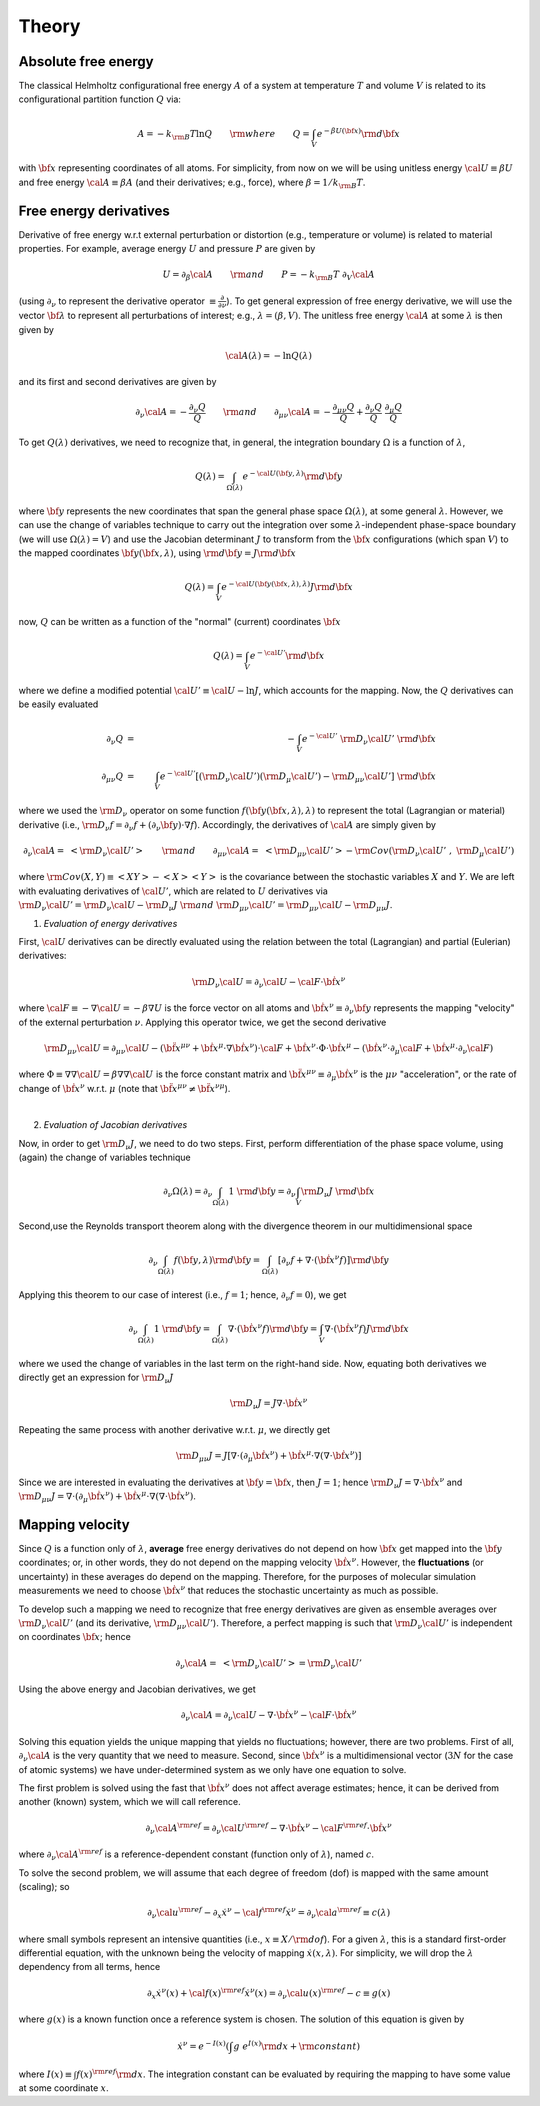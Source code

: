.. _theory:

Theory
##########

Absolute free energy
====================
The classical Helmholtz configurational free energy :math:`A` of a system at temperature :math:`T` and volume :math:`V` is related to its configurational partition function :math:`Q` via:

.. math::
   A = -k_{\rm B}T \ln{Q} \qquad {\rm where} \qquad 
   Q = \int_{V} e^{-\beta U\left({\bf x}\right)} {\rm d} {\bf x}

with :math:`{\bf x}` representing coordinates of all atoms.
For simplicity, from now on we will be using unitless energy :math:`{\cal U}\equiv \beta U` and free energy :math:`{\cal A}\equiv \beta A` (and their derivatives; e.g., force), where :math:`\beta = 1/k_{\rm B}T`.

Free energy derivatives
=========================

Derivative of free energy w.r.t external perturbation or distortion (e.g., temperature or volume) is related to material properties. For example, average energy :math:`U` and pressure :math:`P` are given by

.. math::
   U = \partial_{\beta}{\cal A}  \qquad {\rm  and} \qquad  P = -k_{\rm B}T \; \partial_{V}{\cal A}

(using :math:`\partial_{\nu}` to represent the derivative operator :math:`\equiv\frac{\partial}{\partial \nu}`).  To get general expression of free energy derivative, we will use the vector :math:`{\bf \lambda}` to represent all perturbations of interest; e.g., :math:`\lambda=\left(\beta, V\right)`. The unitless free energy :math:`{\cal A}` at some :math:`\lambda` is then given by

.. math::
   {\cal A}\left(\lambda\right) = - \ln{Q\left(\lambda\right)}

and its first and second derivatives are given by 

.. math::
   \partial_{\nu}{\cal A} = -\frac{\partial_{\nu} Q}{Q} \qquad {\rm and} \qquad \partial_{\mu\nu}{\cal A} = -\frac{\partial_{\mu\nu}Q }{Q} + \frac{\partial_{\nu} Q}{Q}  \; \frac{\partial_{\mu} Q}{Q} 

To get :math:`Q\left(\lambda\right)` derivatives, we need to recognize that, in general, the integration boundary :math:`\Omega` is a function of :math:`\lambda`, 

.. math::
   Q\left(\lambda\right) = \int_{\Omega\left(\lambda\right)} e^{-{\cal U}\left({\bf y},\lambda\right)} {\rm d} {\bf y}

where :math:`{\bf y}` represents the new coordinates that span the general phase space :math:`\Omega\left(\lambda\right)`, at some general :math:`\lambda`. However, we can use the change of variables technique to carry out the integration over some :math:`\lambda`-independent phase-space boundary (we will use :math:`\Omega(\lambda)=V`) and use the Jacobian determinant :math:`J` to transform from the :math:`\bf x` configurations (which span :math:`V`) to the mapped coordinates :math:`\bf y({\bf x},\lambda)`, using :math:`{\rm d}{\bf y} = J {\rm d}{\bf x}` 

.. math::
  Q\left(\lambda\right) = \int_{V} e^{-{\cal U}\left({\bf y}\left({\bf x},\lambda\right),\lambda\right)} J {\rm d} {\bf x}

now, :math:`Q` can be written as a function of the "normal" (current) coordinates :math:`\bf x` 

.. math::
   Q\left(\lambda\right) = \int_{V} e^{-{\cal U'}} {\rm d} {\bf x}

where we define a modified potential :math:`{\cal U'} \equiv {\cal U} - \ln{J}`, which accounts for the mapping.
Now, the :math:`Q` derivatives can be easily evaluated

.. math::
   \partial_{\nu} Q &=& - \int_{V}  e^{-{\cal U'}} \; {\rm D}_{\nu} {\cal U'} \;\;  {\rm d}{\bf x}\\
   \partial_{\mu\nu}Q &=& \int_{V} e^{-{\cal U'}}\left[ \left({\rm D}_{\nu} {\cal U'}\right) \left({\rm D}_{\mu} {\cal U'}\right) - {\rm D}_{\mu\nu} {\cal U'} \right] \;  {\rm d}{\bf x}

where we used the :math:`{\rm D}_{\nu}` operator on some function :math:`f({\bf y}({\bf x},\lambda),\lambda)` to represent the total (Lagrangian or material) derivative (i.e., :math:`{\rm D}_{\nu} f = \partial_{\nu} f + \left(\partial_{\nu} {\bf y}\right) \cdot \nabla f`).  Accordingly, the derivatives of :math:`{\cal A}` are simply given by

.. math::
   \partial_{\nu}{\cal A} = \; \left< {\rm D}_{\nu} {\cal U'} \right> \qquad {\rm and} \qquad
   \partial_{\mu\nu}{\cal A} = \; \left< {\rm D}_{\mu\nu} {\cal U'} \right>
   - {\rm Cov}\left({\rm D}_{\nu} {\cal U'} \;,\; {\rm D}_{\mu} {\cal U'} \right) 

where :math:`{\rm Cov}\left(X,Y\right)\equiv \left<XY\right> - \left<X\right> \left<Y\right>` is the covariance between the stochastic variables :math:`X` and :math:`Y`.
We are left with evaluating derivatives of :math:`{\cal U'}`, which are related to :math:`U` derivatives via :math:`{\rm D}_{\nu} {\cal U'} = {\rm D}_{\nu} {\cal U} - {\rm D}_{\nu} J \; {\rm and} \; {\rm D}_{\mu\nu} {\cal U'} = {\rm D}_{\mu\nu} {\cal U} - {\rm D}_{\mu\nu} J`.

1. *Evaluation of energy derivatives*

First, :math:`\cal U` derivatives can be directly evaluated using the relation between the total (Lagrangian) and partial (Eulerian) derivatives: 

.. math::
   {\rm D}_{\nu} {\cal U} = \partial_{\nu} {\cal U} - {\cal F} \cdot {\dot {\bf x}}^{\nu}

where :math:`{\cal F}\equiv -\nabla {\cal U}=-\beta \nabla U` is the force vector on all atoms and :math:`{\dot {\bf x}}^{\nu}\equiv \partial_{\nu} {\bf y}` represents the mapping "velocity" of the external perturbation :math:`\nu`. Applying this operator twice, we get the second derivative

.. math::
   {\rm D}_{\mu\nu}{\cal U}  = \partial_{\mu\nu} {\cal U} 
   - \left({\ddot {\bf x}}^{\mu\nu} + {\dot {\bf x}}^{\mu}\cdot \nabla {\dot {\bf x}}^{\nu} \right)\cdot {\cal F} 
   + {\dot {\bf x}}^{\nu} \cdot {\Phi} \cdot {\dot {\bf x}}^{\mu}
   - \left({\dot {\bf x}}^{\nu} \cdot \partial_{\mu} {\cal F} 
   + {\dot {\bf x}}^{\mu} \cdot \partial_{\nu} {\cal F} \right)

where :math:`{\Phi}\equiv \nabla \nabla {\cal U} = \beta \nabla \nabla {\cal U}\;`  is the force constant matrix and :math:`{\ddot {\bf x}}^{\mu\nu} \equiv \partial_{\mu} {\dot {\bf x}}^{\nu}` is the :math:`\mu\nu` "acceleration", or the rate of change of :math:`{\dot {\bf x}}^{\nu}` w.r.t. :math:`\mu` (note that :math:`\;{\ddot {\bf x}}^{\mu\nu} \neq {\ddot {\bf x}}^{\nu\mu}`).

|

2. *Evaluation of Jacobian derivatives*

Now, in order to get :math:`{\rm D}_{\nu}J`, we need to do two steps. First, perform differentiation of the phase space volume, using (again) the change of variables technique 

.. math::
   \partial_{\nu} {\Omega(\lambda)} =
   \partial_{\nu} \int_{\Omega(\lambda)} 1\; {\rm d} {\bf y} =
   \partial_{\nu} \int_{V} {\rm D}_{\nu}J \; {\rm d} {\bf x}

Second,use the Reynolds transport theorem along with the divergence theorem in our multidimensional space

.. math::
   \partial_{\nu} \int_{\Omega(\lambda)} f\left({\bf y},\lambda\right){\rm d} {\bf y} = \int_{\Omega(\lambda)}     \left[\partial_{\nu} f + \nabla \cdot \left({\dot {\bf x}}^{\nu} f\right)\right] {\rm d} {\bf y}

Applying this theorem to our case of interest (i.e., :math:`f=1`; hence, :math:`\partial_{\nu}f=0`), we get

.. math::
   \partial_{\nu} \int_{\Omega(\lambda)} 1\; {\rm d} {\bf y} = \int_{\Omega(\lambda)}     \nabla \cdot \left({\dot {\bf x}}^{\nu} f\right) {\rm d} {\bf y}
   =
   \int_{V} \nabla \cdot \left({\dot {\bf x}}^{\nu} f\right) J {\rm d} {\bf x}

where we used the change of variables in the last term on the right-hand side. Now, equating both derivatives we directly get an expression for :math:`{\rm D}_{\nu}J`

.. math::
   {\rm D}_{\nu}J = J \nabla \cdot {\dot {\bf x}}^{\nu} 

Repeating the same process with another derivative w.r.t. :math:`\mu`, we directly get

.. math::
   {\rm D}_{\mu\nu}J = J \left[\nabla \cdot \left(\partial_{\mu}{\dot {\bf x}}^{\nu}\right) 
   + {\dot {\bf x}}^{\mu}\cdot \nabla\left(\nabla\cdot{\dot {\bf x}}^{\nu}\right)\right]

Since we are interested in evaluating the derivatives at :math:`{\bf y}={\bf x}`, then :math:`J=1`; hence
:math:`{\rm D}_{\nu}J = \nabla \cdot {\dot {\bf x}}^{\nu}` and :math:`{\rm D}_{\mu\nu}J = \nabla \cdot \left(\partial_{\mu}{\dot {\bf x}}^{\nu}\right)  + {\dot {\bf x}}^{\mu}\cdot \nabla\left(\nabla\cdot{\dot {\bf x}}^{\nu}\right)`. 





Mapping velocity
=================
Since :math:`Q` is a function only of :math:`\lambda`, **average** free energy derivatives do not depend on how :math:`{\bf x}` get mapped into the :math:`{\bf y}` coordinates; or, in other words, they do not depend on the mapping velocity :math:`{\dot {\bf x}}^{\nu}`. However, the **fluctuations** (or uncertainty) in these averages do depend on the mapping. Therefore, for the purposes of molecular simulation measurements we need to choose :math:`{\dot {\bf x}^{\nu}}` that reduces the stochastic uncertainty as much as possible.

To develop such a mapping we need to recognize that free energy derivatives are given as ensemble averages over :math:`{\rm D}_{\nu} {\cal U'}` (and its derivative, :math:`{\rm D}_{\mu\nu} {\cal U'}`).
Therefore, a perfect mapping is such that :math:`{\rm D}_{\nu} {\cal U'}` is independent on coordinates :math:`\bf x`; hence

.. math::
   \partial_{\nu}{\cal A} = \; \left< {\rm D}_{\nu} {\cal U'} \right> 
   = {\rm D}_{\nu} {\cal U'}

Using the above energy and Jacobian derivatives, we get

.. math::
   \partial_{\nu}{\cal A} = \partial_{\nu} {\cal U} - \nabla \cdot {\dot {\bf x}}^{\nu} - {\cal F}\cdot {\dot {\bf x}}^{\nu}

Solving this equation yields the unique mapping that yields no fluctuations; however, there are two problems. First of all, :math:`\partial_{\nu}{\cal A}` is the very quantity that we need to measure. Second, since :math:`{\dot {\bf x}}^{\nu}` is a multidimensional vector (:math:`3N` for the case of atomic systems) we have under-determined system as we only have one equation to solve. 

The first problem is solved using the fast that :math:`{\dot {\bf x}}^{\nu}` does not affect average estimates; hence, it can be derived from another (known) system, which we will call reference. 

.. math::
   \partial_{\nu}{\cal A}^{\rm ref} = \partial_{\nu} {\cal U}^{\rm ref} - \nabla \cdot {\dot {\bf x}}^{\nu} - {\cal F}^{\rm ref}\cdot {\dot {\bf x}}^{\nu}

where :math:`\partial_{\nu}{\cal A}^{\rm ref}` is a reference-dependent constant (function only of :math:`\lambda`), named :math:`c`.

To solve the second problem, we will assume that each degree of freedom (dof) is mapped with the same amount (scaling); so

.. math::
   \partial_{\nu} {\cal u}^{\rm ref} - \partial_{x} {\dot x}^{\nu} - {\cal f}^{\rm ref} {\dot x}^{\nu} = \partial_{\nu}{\cal a}^{\rm ref} \equiv c(\lambda) 

where small symbols represent an intensive quantities (i.e., :math:`x\equiv X/{\rm dof}`). For a given :math:`\lambda`, this is a standard first-order differential equation, with the unknown being the velocity of mapping :math:`{\dot x}(x,\lambda)`. For simplicity, we will drop the :math:`\lambda` dependency from all terms, hence

.. math::
    \partial_{x} {\dot x}^{\nu}\left( x\right) + {\cal f}\left( x\right)^{\rm ref} {\dot x}^{\nu}\left( x\right)  =
    \partial_{\nu}{\cal u}\left( x\right)^{\rm ref} - c \equiv g\left( x\right) 

where :math:`g(x)` is a known function once a reference system is chosen. The solution of this equation is given by

.. math::
   {\dot x}^{\nu} = e^{-I(x)} \left(\int g \; e^{I(x)}{\rm d}x + {\rm constant} \right) 

where :math:`I(x) \equiv \int f(x)^{\rm ref} {\rm d}x`. The integration constant can be evaluated by requiring the mapping to have some value at some coordinate :math:`x`.


